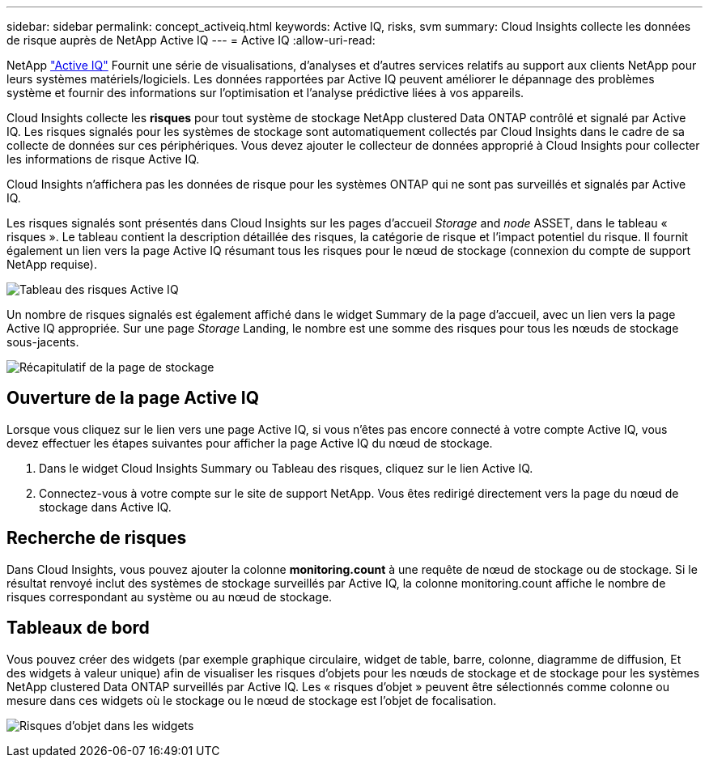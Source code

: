 ---
sidebar: sidebar 
permalink: concept_activeiq.html 
keywords: Active IQ, risks, svm 
summary: Cloud Insights collecte les données de risque auprès de NetApp Active IQ 
---
= Active IQ
:allow-uri-read: 


[role="lead"]
NetApp link:https://www.netapp.com/us/products/data-infrastructure-management/active-iq.aspx["Active IQ"] Fournit une série de visualisations, d'analyses et d'autres services relatifs au support aux clients NetApp pour leurs systèmes matériels/logiciels. Les données rapportées par Active IQ peuvent améliorer le dépannage des problèmes système et fournir des informations sur l'optimisation et l'analyse prédictive liées à vos appareils.

Cloud Insights collecte les *risques* pour tout système de stockage NetApp clustered Data ONTAP contrôlé et signalé par Active IQ. Les risques signalés pour les systèmes de stockage sont automatiquement collectés par Cloud Insights dans le cadre de sa collecte de données sur ces périphériques. Vous devez ajouter le collecteur de données approprié à Cloud Insights pour collecter les informations de risque Active IQ.

Cloud Insights n'affichera pas les données de risque pour les systèmes ONTAP qui ne sont pas surveillés et signalés par Active IQ.

Les risques signalés sont présentés dans Cloud Insights sur les pages d'accueil _Storage_ and _node_ ASSET, dans le tableau « risques ». Le tableau contient la description détaillée des risques, la catégorie de risque et l'impact potentiel du risque. Il fournit également un lien vers la page Active IQ résumant tous les risques pour le nœud de stockage (connexion du compte de support NetApp requise).

image:AIQ_Risks_Table_Example.png["Tableau des risques Active IQ"]

Un nombre de risques signalés est également affiché dans le widget Summary de la page d'accueil, avec un lien vers la page Active IQ appropriée. Sur une page _Storage_ Landing, le nombre est une somme des risques pour tous les nœuds de stockage sous-jacents.

image:AIQ_Summary_Example.png["Récapitulatif de la page de stockage"]



== Ouverture de la page Active IQ

Lorsque vous cliquez sur le lien vers une page Active IQ, si vous n'êtes pas encore connecté à votre compte Active IQ, vous devez effectuer les étapes suivantes pour afficher la page Active IQ du nœud de stockage.

. Dans le widget Cloud Insights Summary ou Tableau des risques, cliquez sur le lien Active IQ.
. Connectez-vous à votre compte sur le site de support NetApp. Vous êtes redirigé directement vers la page du nœud de stockage dans Active IQ.




== Recherche de risques

Dans Cloud Insights, vous pouvez ajouter la colonne *monitoring.count* à une requête de nœud de stockage ou de stockage. Si le résultat renvoyé inclut des systèmes de stockage surveillés par Active IQ, la colonne monitoring.count affiche le nombre de risques correspondant au système ou au nœud de stockage.



== Tableaux de bord

Vous pouvez créer des widgets (par exemple graphique circulaire, widget de table, barre, colonne, diagramme de diffusion, Et des widgets à valeur unique) afin de visualiser les risques d'objets pour les nœuds de stockage et de stockage pour les systèmes NetApp clustered Data ONTAP surveillés par Active IQ. Les « risques d'objet » peuvent être sélectionnés comme colonne ou mesure dans ces widgets où le stockage ou le nœud de stockage est l'objet de focalisation.

image:ObjectRiskWidgets.png["Risques d'objet dans les widgets"]
